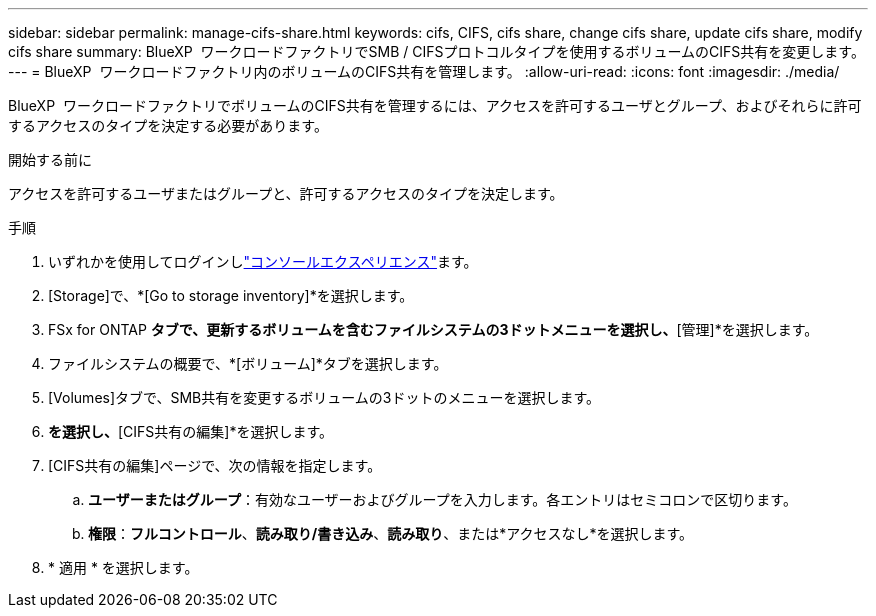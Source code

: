 ---
sidebar: sidebar 
permalink: manage-cifs-share.html 
keywords: cifs, CIFS, cifs share, change cifs share, update cifs share, modify cifs share 
summary: BlueXP  ワークロードファクトリでSMB / CIFSプロトコルタイプを使用するボリュームのCIFS共有を変更します。 
---
= BlueXP  ワークロードファクトリ内のボリュームのCIFS共有を管理します。
:allow-uri-read: 
:icons: font
:imagesdir: ./media/


[role="lead"]
BlueXP  ワークロードファクトリでボリュームのCIFS共有を管理するには、アクセスを許可するユーザとグループ、およびそれらに許可するアクセスのタイプを決定する必要があります。

.開始する前に
アクセスを許可するユーザまたはグループと、許可するアクセスのタイプを決定します。

.手順
. いずれかを使用してログインしlink:https://docs.netapp.com/us-en/workload-setup-admin/console-experiences.html["コンソールエクスペリエンス"^]ます。
. [Storage]で、*[Go to storage inventory]*を選択します。
. FSx for ONTAP *タブで、更新するボリュームを含むファイルシステムの3ドットメニューを選択し、*[管理]*を選択します。
. ファイルシステムの概要で、*[ボリューム]*タブを選択します。
. [Volumes]タブで、SMB共有を変更するボリュームの3ドットのメニューを選択します。
. [高度な操作]*を選択し、*[CIFS共有の編集]*を選択します。
. [CIFS共有の編集]ページで、次の情報を指定します。
+
.. *ユーザーまたはグループ*：有効なユーザーおよびグループを入力します。各エントリはセミコロンで区切ります。
.. *権限*：*フルコントロール*、*読み取り/書き込み*、*読み取り*、または*アクセスなし*を選択します。


. * 適用 * を選択します。

